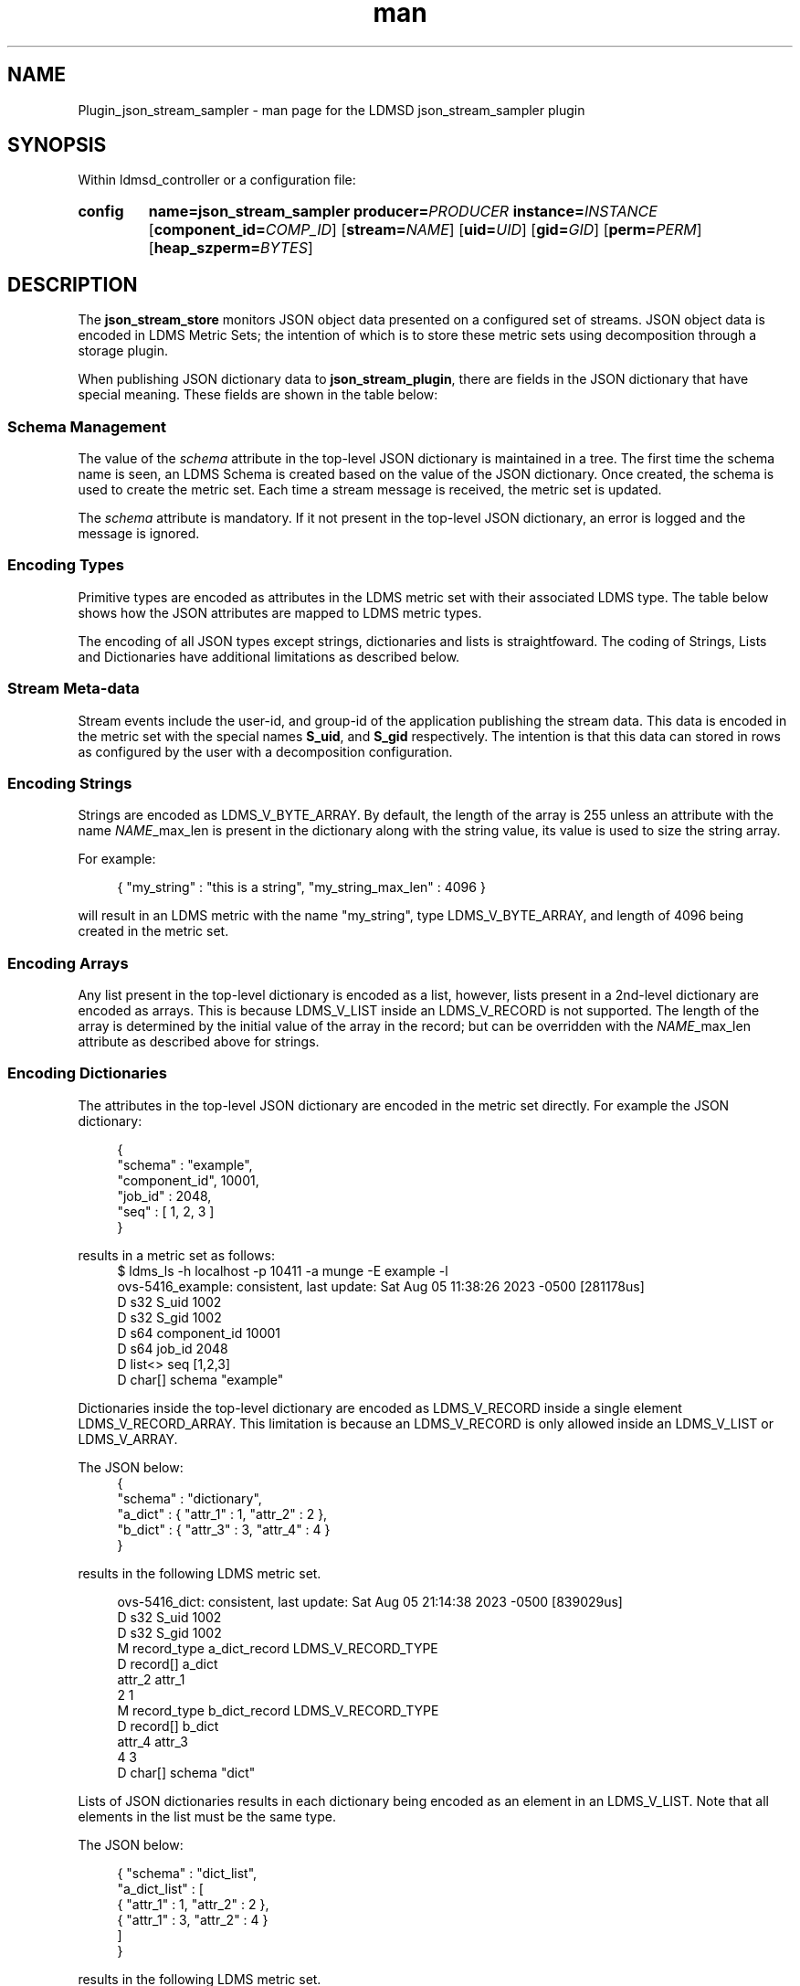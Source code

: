 .\" Manpage for json_stream_sampler
.\" Contact ovis-help@ca.sandia.gov to correct errors or typos.
.TH man 7 "5 Aug 2023" "v4" "LDMSD Plugin JSON Stream Sampler man page"

.SH NAME
Plugin_json_stream_sampler - man page for the LDMSD json_stream_sampler plugin

.SH SYNOPSIS

Within ldmsd_controller or a configuration file:

.SY config
.BR name=\fBjson_stream_sampler\fR
.BI producer=\fIPRODUCER\fR
.BI instance=\fIINSTANCE\fR
.OP component_id=\fICOMP_ID\fR
.OP stream=\fINAME\fR
.OP uid=\fIUID\fR
.OP gid=\fIGID\fR
.OP perm=\fIPERM\fR
.OP heap_szperm=\fIBYTES\fR
.YS

.SH DESCRIPTION
.P
The \fBjson_stream_store\fR monitors JSON object data presented on a configured
set of streams. JSON object data is encoded in LDMS Metric Sets; the
intention of which is to store these metric sets using decomposition
through a storage plugin.
.P
When publishing JSON dictionary data to \fBjson_stream_plugin\fR,
there are fields in the JSON dictionary that have special
meaning. These fields are shown in the table below:
.P
.TS
tab(@) box;
l l l .
\fBAttribute Name\fR @ \fBData Type\fR @ \fBDescription\fR
_
schema @ string @ The name of a Metric Set schema for JSON dictionaries received on this stream.
\fINAME\fR_max_len @ integer @ For a list or array named \fINAME\fR, this is maximum length of the list or array.
.TE
.SS "Schema Management"
The value of the \fIschema\fR attribute in the top-level JSON
dictionary is maintained in a tree. The first time the schema name is
seen, an LDMS Schema is created based on the value of the JSON
dictionary. Once created, the schema is used to create the metric
set. Each time a stream message is received, the metric set is
updated.
.PP
The \fIschema\fR attribute is mandatory. If it not present in the
top-level JSON dictionary, an error is logged and the message is ignored.

.SS "Encoding Types"
Primitive types are encoded as attributes in the LDMS metric set with
their associated LDMS type. The table below shows how the JSON
attributes are mapped to LDMS metric types.
.TS
tab(@) box;
l l l .
\fBJSON Type\fR @ \fBLDMS Type\fR @ \fBExample JSON Value\fR
_
Integer @ LDMS_V_S64 @ 45
Floating Point @ LDMS_V_D64 @ 3.1415
String @ LDMS_V_BYTE_ARRAY @ "hello", 'world'
List @ LDMS_V_LIST @ [ 1, 2, 3 ]
Dictionary @ LDMS_V_RECORD @ { "attr1" : 1, "attr2" : 2, "attr3" : 3 }
.TE
.PP
The encoding of all JSON types except strings, dictionaries and lists is
straightfoward. The coding of Strings, Lists and Dictionaries have additional
limitations as described below.

.SS "Stream Meta-data"
.PP
Stream events include the user-id, and group-id of the application
publishing the stream data. This data is encoded in the metric set
with the special names \fBS_uid\fR, and \fBS_gid\fR respectively. The
intention is that this data can stored in rows as configured by the
user with a decomposition configuration.

.SS "Encoding Strings"
Strings are encoded as LDMS_V_BYTE_ARRAY. By default, the length of
the array is 255 unless an attribute with the name \fINAME\fR_max_len
is present in the dictionary along with the string value, its value is
used to size the string array.
.PP
For example:
.PP
.RS 4
.nf
{ "my_string" : "this is a string", "my_string_max_len" : 4096 }
.fi
.RE
.PP
will result in an LDMS metric with the name "my_string", type
LDMS_V_BYTE_ARRAY, and length of 4096 being created in the metric set.

.SS "Encoding Arrays"
Any list present in the top-level dictionary is encoded as a list,
however, lists present in a 2nd-level dictionary are encoded as
arrays. This is because LDMS_V_LIST inside an LDMS_V_RECORD is not
supported. The length of the array is determined by the initial value
of the array in the record; but can be overridden with the
\fINAME\fR_max_len attribute as described above for strings.

.SS "Encoding Dictionaries"
The attributes in the top-level JSON dictionary are encoded in the metric
set directly. For example the JSON dictionary:
.PP
.RS 4
.nf
{
  "schema" : "example",
  "component_id", 10001,
  "job_id" : 2048,
  "seq" : [ 1, 2, 3 ]
}
.fi
.RE
.PP
results in a metric set as follows:
.fi
.RS 4
.nf
$ ldms_ls -h localhost -p 10411 -a munge -E example -l
ovs-5416_example: consistent, last update: Sat Aug 05 11:38:26 2023 -0500 [281178us]
D s32        S_uid                                      1002
D s32        S_gid                                      1002
D s64        component_id                               10001
D s64        job_id                                     2048
D list<>     seq                                        [1,2,3]
D char[]     schema                                     "example"
.fi
.RE
.PP
Dictionaries inside the top-level dictionary are encoded as
LDMS_V_RECORD inside a single element LDMS_V_RECORD_ARRAY.  This
limitation is because an LDMS_V_RECORD is only allowed inside an
LDMS_V_LIST or LDMS_V_ARRAY.
.PP
The JSON below:
.RS 4
.nf
{
  "schema" : "dictionary",
  "a_dict" : { "attr_1" : 1, "attr_2" : 2 },
  "b_dict" : { "attr_3" : 3, "attr_4" : 4 }
}
.fi
.RE
.PP
results in the following LDMS metric set.
.PP
.RS 4
.nf
ovs-5416_dict: consistent, last update: Sat Aug 05 21:14:38 2023 -0500 [839029us]
D s32         S_uid                                      1002
D s32         S_gid                                      1002
M record_type  a_dict_record                             LDMS_V_RECORD_TYPE
D record[]     a_dict
  attr_2 attr_1
       2      1
M record_type  b_dict_record                             LDMS_V_RECORD_TYPE
D record[]     b_dict
  attr_4 attr_3
       4      3
D char[]     schema                                     "dict"
.fi
.RE
.PP
Lists of JSON dictionaries results in each dictionary being encoded as
an element in an LDMS_V_LIST. Note that all elements in the list must
be the same type.
.PP
The JSON below:
.PP
.RS 4
.nf
{ "schema" : "dict_list",
  "a_dict_list" : [
    { "attr_1" : 1, "attr_2" : 2 },
    { "attr_1" : 3, "attr_2" : 4 }
  ]
}
.fi
.RE
.PP
results in the following LDMS metric set.
.PP
.RS 4
.nf
ovs-5416_dict_list: consistent, last update: Sat Aug 05 21:23:11 2023 -0500 [52659us]
D s32         S_uid                                      1002
D s32         S_gid                                      1002
M record_type a_dict_list_record                         LDMS_V_RECORD_TYPE
D list<>      a_dict_list
  attr_2 attr_1
       2      1
       4      3
D char[]     schema                                     "dict_list"
.fi
.RE
.PP

.SS "Set Security"
.PP
The metric sets' UID, GID, and permission can be configured using the
configuration attributes uid, gid, and perm consecutively. If one is not given,
the value of the received stream data will be used at set creation. Once a
metric set has been created, the UID, GID, and permission will not be changed
automatically when the stream data's security data gets changed. However, it
could be modified via an LDMSD configuration command, set_sec_mod. See
ldmsd_controller's Man Page.

Note that the UID, GID, and permissions values given at the configuration line
do not affect the S_uid and S_gid metric values. The S_uid and S_gid metric
values are always the security embeded with the stream data.

.SH "CONFIG OPTIONS"

.TP
.BR name=json_stream_sampler
This must be json_stream_sampler (the name of the plugin).
.TP
.BI producer=\fINAME\fR
The \fINAME\fR of the data producer (e.g. hostname).
.TP
.BI instance=\fINAME\fR
The \fINAME\fR of the set produced by this plugin. This option is required.
.TP
.BI component_id=\fIINT\fR
An integer identifying the component (default: \fI0\fR).
.TP
.BI stream=\fINAME\fR
The name of the LDMSD stream to register for JSON object data.
.TP
.BI uid=\fIUID\fR
The user-id to assign to the metric set.
.TP
.BI gid=\fIGID\fR
The group-id to assign to the metric set.
.TP
.BI perm=\fIOCTAL\fR
An octal number specifying the read-write permissions for the metric
set. See open(3).
.TP
.BI heap_sz=\fIBYTES\fR
The number of bytes to reserve for the metric set heap.
.TP

.SH BUGS
.PP
Not all JSON objects can be encoded as metric sets. Support for
records nested inside other records is accomplished by encoding the
nested records as strings.

.SH EXAMPLES

Plugin configuration example:

.RS
.EX
load name=json_stream_sampler
config name=json_stream_sampler producer=${HOSTNAME} instance=${HOSTNAME}/slurm \\
       component_id=2 stream=darshan_data heap_sz=1024
start name=json_stream_sampler interval=1000000
.EE
.RE

.SH SEE ALSO
.nh
.BR ldmsd (8),
.BR ldmsd_controller (8),
.BR Plugin_store_avro_kakfa (8)
